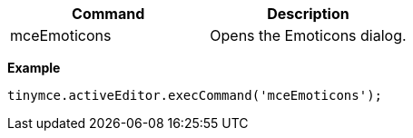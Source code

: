 [cols=",",options="header",]
|===
|Command |Description
|mceEmoticons |Opens the Emoticons dialog.
|===

*Example*

[source,js]
----
tinymce.activeEditor.execCommand('mceEmoticons');
----
